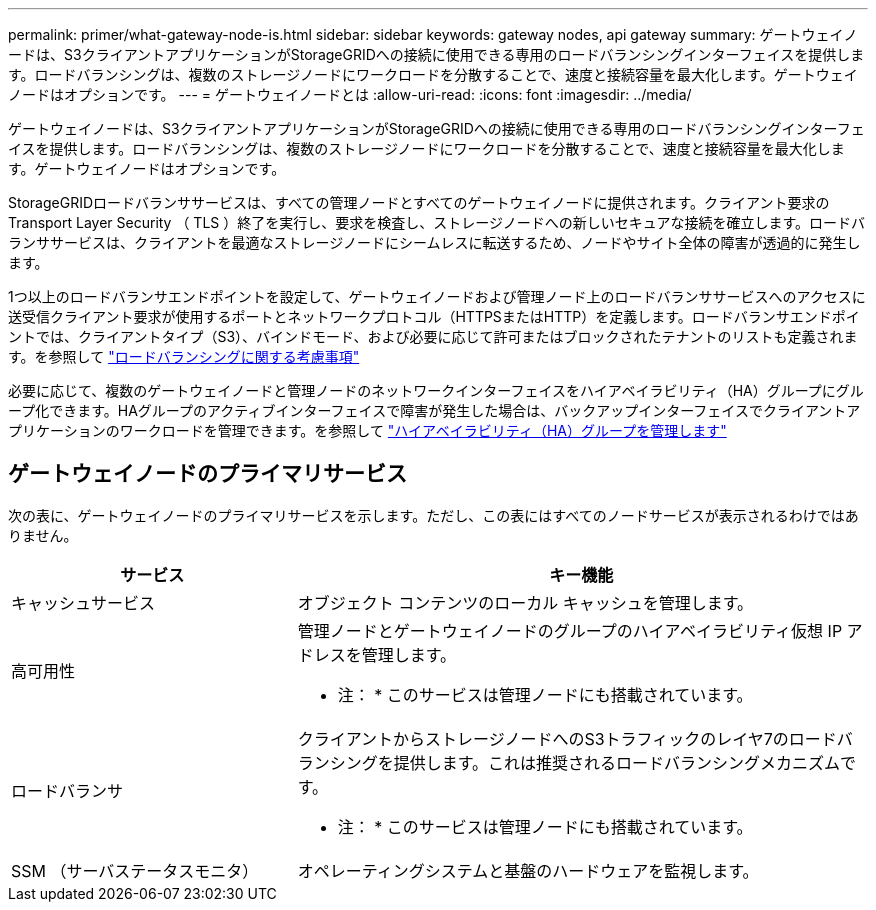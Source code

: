 ---
permalink: primer/what-gateway-node-is.html 
sidebar: sidebar 
keywords: gateway nodes, api gateway 
summary: ゲートウェイノードは、S3クライアントアプリケーションがStorageGRIDへの接続に使用できる専用のロードバランシングインターフェイスを提供します。ロードバランシングは、複数のストレージノードにワークロードを分散することで、速度と接続容量を最大化します。ゲートウェイノードはオプションです。 
---
= ゲートウェイノードとは
:allow-uri-read: 
:icons: font
:imagesdir: ../media/


[role="lead"]
ゲートウェイノードは、S3クライアントアプリケーションがStorageGRIDへの接続に使用できる専用のロードバランシングインターフェイスを提供します。ロードバランシングは、複数のストレージノードにワークロードを分散することで、速度と接続容量を最大化します。ゲートウェイノードはオプションです。

StorageGRIDロードバランササービスは、すべての管理ノードとすべてのゲートウェイノードに提供されます。クライアント要求の Transport Layer Security （ TLS ）終了を実行し、要求を検査し、ストレージノードへの新しいセキュアな接続を確立します。ロードバランササービスは、クライアントを最適なストレージノードにシームレスに転送するため、ノードやサイト全体の障害が透過的に発生します。

1つ以上のロードバランサエンドポイントを設定して、ゲートウェイノードおよび管理ノード上のロードバランササービスへのアクセスに送受信クライアント要求が使用するポートとネットワークプロトコル（HTTPSまたはHTTP）を定義します。ロードバランサエンドポイントでは、クライアントタイプ（S3）、バインドモード、および必要に応じて許可またはブロックされたテナントのリストも定義されます。を参照して link:../admin/managing-load-balancing.html["ロードバランシングに関する考慮事項"]

必要に応じて、複数のゲートウェイノードと管理ノードのネットワークインターフェイスをハイアベイラビリティ（HA）グループにグループ化できます。HAグループのアクティブインターフェイスで障害が発生した場合は、バックアップインターフェイスでクライアントアプリケーションのワークロードを管理できます。を参照して link:../admin/managing-high-availability-groups.html["ハイアベイラビリティ（HA）グループを管理します"]



== ゲートウェイノードのプライマリサービス

次の表に、ゲートウェイノードのプライマリサービスを示します。ただし、この表にはすべてのノードサービスが表示されるわけではありません。

[cols="1a,2a"]
|===
| サービス | キー機能 


 a| 
キャッシュサービス
 a| 
オブジェクト コンテンツのローカル キャッシュを管理します。



 a| 
高可用性
 a| 
管理ノードとゲートウェイノードのグループのハイアベイラビリティ仮想 IP アドレスを管理します。

* 注： * このサービスは管理ノードにも搭載されています。



 a| 
ロードバランサ
 a| 
クライアントからストレージノードへのS3トラフィックのレイヤ7のロードバランシングを提供します。これは推奨されるロードバランシングメカニズムです。

* 注： * このサービスは管理ノードにも搭載されています。



 a| 
SSM （サーバステータスモニタ）
 a| 
オペレーティングシステムと基盤のハードウェアを監視します。

|===